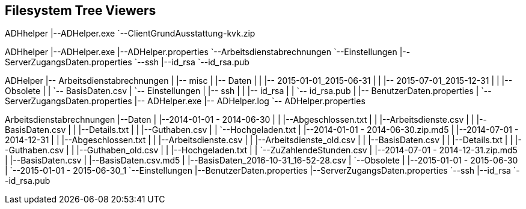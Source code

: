 == Filesystem Tree Viewers

[tree,file="images/filesystem-prerequisites.png"]
--
ADHhelper
|--ADHelper.exe
`--ClientGrundAusstattung-kvk.zip
--

[tree,file="images/filesystem-extracted.png"]
--
ADHhelper
|--ADHelper.exe
|--ADHelper.properties
`--Arbeitsdienstabrechnungen
   `--Einstellungen
      |--ServerZugangsDaten.properties
      `--ssh
         |--id_rsa
         `--id_rsa.pub
--




[tree,file="images/filesystem-freshinstall.png"]
--
ADHelper
|-- Arbeitsdienstabrechnungen
|   |-- misc
|   |-- Daten
|   |   |-- 2015-01-01_2015-06-31
|   |   |-- 2015-07-01_2015-12-31
|   |   |-- Obsolete
|   |   `-- BasisDaten.csv
|   `-- Einstellungen
|       |-- ssh
|       |   |-- id_rsa
|       |   `-- id_rsa.pub
|       |-- BenutzerDaten.properties
|       `-- ServerZugangsDaten.properties
|-- ADHelper.exe
|-- ADHelper.log
`-- ADHelper.properties
--

[tree,file="images/filesystem-live.png"]
--
Arbeitsdienstabrechnungen
|--Daten
|  |--2014-01-01 - 2014-06-30
|  |  |--Abgeschlossen.txt
|  |  |--Arbeitsdienste.csv
|  |  |--BasisDaten.csv
|  |  |--Details.txt
|  |  |--Guthaben.csv
|  |  `--Hochgeladen.txt
|  |--2014-01-01 - 2014-06-30.zip.md5
|  |--2014-07-01 - 2014-12-31
|  |  |--Abgeschlossen.txt
|  |  |--Arbeitsdienste.csv
|  |  |--Arbeitsdienste_old.csv
|  |  |--BasisDaten.csv
|  |  |--Details.txt
|  |  |--Guthaben.csv
|  |  |--Guthaben_old.csv
|  |  |--Hochgeladen.txt
|  |  `--ZuZahlendeStunden.csv
|  |--2014-07-01 - 2014-12-31.zip.md5
|  |--BasisDaten.csv
|  |--BasisDaten.csv.md5
|  |--BasisDaten_2016-10-31_16-52-28.csv
|  `--Obsolete
|     |--2015-01-01 - 2015-06-30
|     `--2015-01-01 - 2015-06-30_1
`--Einstellungen
   |--BenutzerDaten.properties
   |--ServerZugangsDaten.properties
   `--ssh
      |--id_rsa
      `--id_rsa.pub
--


